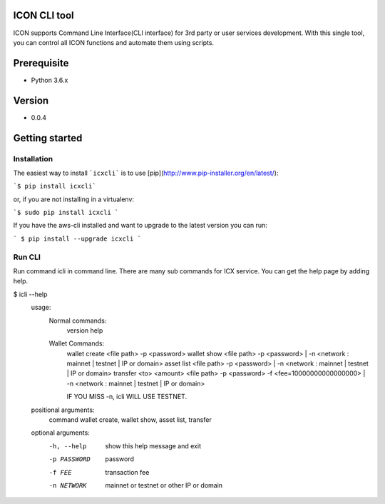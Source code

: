 ICON CLI tool
=============

ICON supports Command Line Interface(CLI interface) for 3rd party or
user services development. With this single tool, you can control all
ICON functions and automate them using scripts.


Prerequisite
============

-  Python 3.6.x

Version
=======

-  0.0.4


Getting started
===============

Installation
------------

The easiest way to install ```icxcli``` is to use [pip](http://www.pip-installer.org/en/latest/):

```$ pip install icxcli```

or, if you are not installing in a virtualenv:

```$ sudo pip install icxcli ```

If you have the aws-cli installed and want to upgrade to the latest version you can run:

``` $ pip install --upgrade icxcli ```


Run CLI
-------

Run command icli in command line. There are many sub commands for ICX
service. You can get the help page by adding help.

.. code:: shell

$ icli  --help
    usage:
            Normal commands:
                version
                help

            Wallet Commands:
                wallet create <file path> -p <password>
                wallet show <file path> -p <password>  | -n <network : mainnet | testnet | IP or domain>
                asset list <file path> -p <password>   | -n <network : mainnet | testnet | IP or domain>
                transfer <to> <amount> <file path> -p <password> -f <fee=10000000000000000> | -n <network : mainnet | testnet | IP or domain>

                IF YOU MISS -n, icli WILL USE TESTNET.

    positional arguments:
      command           wallet create, wallet show, asset list, transfer

    optional arguments:
      -h, --help        show this help message and exit
      -p PASSWORD       password
      -f FEE            transaction fee
      -n NETWORK        mainnet or testnet or other IP or domain

